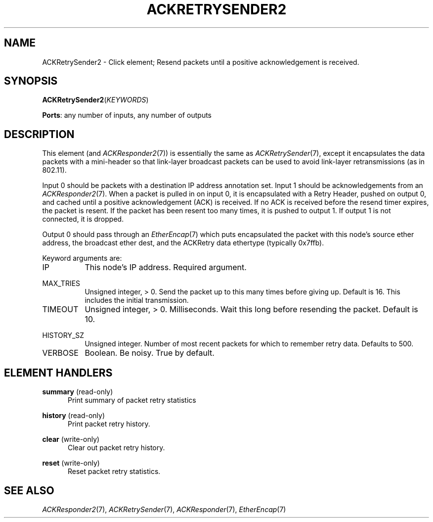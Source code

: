 .\" -*- mode: nroff -*-
.\" Generated by 'click-elem2man' from '../elements/grid/ackretrysender2.hh:12'
.de M
.IR "\\$1" "(\\$2)\\$3"
..
.de RM
.RI "\\$1" "\\$2" "(\\$3)\\$4"
..
.TH "ACKRETRYSENDER2" 7click "12/Oct/2017" "Click"
.SH "NAME"
ACKRetrySender2 \- Click element;
Resend packets until a positive acknowledgement is received.
.SH "SYNOPSIS"
\fBACKRetrySender2\fR(\fIKEYWORDS\fR)

\fBPorts\fR: any number of inputs, any number of outputs
.br
.SH "DESCRIPTION"
This element (and 
.M ACKResponder2 7 )
is essentially the same as
.M ACKRetrySender 7 ,
except it encapsulates the data packets with a
mini-header so that link-layer broadcast packets can be used to
avoid link-layer retransmissions (as in 802.11).
.PP
Input 0 should be packets with a destination IP address annotation
set.  Input 1 should be acknowledgements from an 
.M ACKResponder2 7 .
When a packet is pulled in on input 0, it is encapsulated with a
Retry Header, pushed on output 0, and cached until a positive
acknowledgement (ACK) is received.  If no ACK is received before
the resend timer expires, the packet is resent.  If the packet has
been resent too many times, it is pushed to output 1.  If output 1
is not connected, it is dropped.
.PP
Output 0 should pass through an 
.M EtherEncap 7
which puts encapsulated
the packet with this node's source ether address, the broadcast
ether dest, and the ACKRetry data ethertype (typically 0x7ffb).
.PP
Keyword arguments are:
.PP


.IP "IP" 8
This node's IP address.  Required argument.
.IP "" 8
.IP "MAX_TRIES" 8
Unsigned integer, > 0.  Send the packet up to this many times
before giving up.  Default is 16.  This includes the initial
transmission.
.IP "" 8
.IP "TIMEOUT" 8
Unsigned integer, > 0.  Milliseconds.  Wait this long before
resending the packet.  Default is 10.
.IP "" 8
.IP "HISTORY_SZ" 8
Unsigned integer.  Number of most recent packets for which to
remember retry data.  Defaults to 500.
.IP "" 8
.IP "VERBOSE" 8
Boolean.  Be noisy.  True by default.
.IP "" 8
.PP

.SH "ELEMENT HANDLERS"



.IP "\fBsummary\fR (read-only)" 5
Print summary of packet retry statistics
.IP "" 5
.IP "\fBhistory\fR (read-only)" 5
Print packet retry history.
.IP "" 5
.IP "\fBclear\fR (write-only)" 5
Clear out packet retry history.
.IP "" 5
.IP "\fBreset\fR (write-only)" 5
Reset packet retry statistics.
.IP "" 5
.PP

.SH "SEE ALSO"
.M ACKResponder2 7 ,
.M ACKRetrySender 7 ,
.M ACKResponder 7 ,
.M EtherEncap 7

